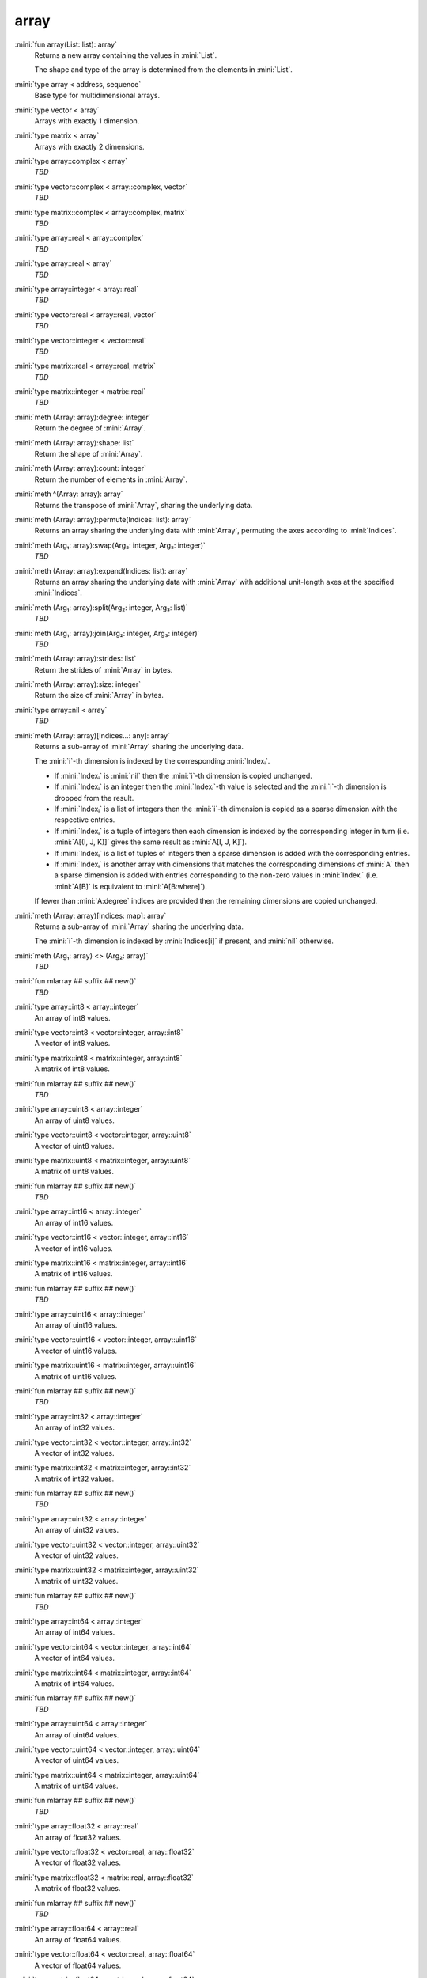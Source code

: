 array
=====

:mini:`fun array(List: list): array`
   Returns a new array containing the values in :mini:`List`.

   The shape and type of the array is determined from the elements in :mini:`List`.


:mini:`type array < address, sequence`
   Base type for multidimensional arrays.


:mini:`type vector < array`
   Arrays with exactly 1 dimension.


:mini:`type matrix < array`
   Arrays with exactly 2 dimensions.


:mini:`type array::complex < array`
   *TBD*

:mini:`type vector::complex < array::complex, vector`
   *TBD*

:mini:`type matrix::complex < array::complex, matrix`
   *TBD*

:mini:`type array::real < array::complex`
   *TBD*

:mini:`type array::real < array`
   *TBD*

:mini:`type array::integer < array::real`
   *TBD*

:mini:`type vector::real < array::real, vector`
   *TBD*

:mini:`type vector::integer < vector::real`
   *TBD*

:mini:`type matrix::real < array::real, matrix`
   *TBD*

:mini:`type matrix::integer < matrix::real`
   *TBD*

:mini:`meth (Array: array):degree: integer`
   Return the degree of :mini:`Array`.


:mini:`meth (Array: array):shape: list`
   Return the shape of :mini:`Array`.


:mini:`meth (Array: array):count: integer`
   Return the number of elements in :mini:`Array`.


:mini:`meth ^(Array: array): array`
   Returns the transpose of :mini:`Array`,  sharing the underlying data.


:mini:`meth (Array: array):permute(Indices: list): array`
   Returns an array sharing the underlying data with :mini:`Array`,  permuting the axes according to :mini:`Indices`.


:mini:`meth (Arg₁: array):swap(Arg₂: integer, Arg₃: integer)`
   *TBD*

:mini:`meth (Array: array):expand(Indices: list): array`
   Returns an array sharing the underlying data with :mini:`Array` with additional unit-length axes at the specified :mini:`Indices`.


:mini:`meth (Arg₁: array):split(Arg₂: integer, Arg₃: list)`
   *TBD*

:mini:`meth (Arg₁: array):join(Arg₂: integer, Arg₃: integer)`
   *TBD*

:mini:`meth (Array: array):strides: list`
   Return the strides of :mini:`Array` in bytes.


:mini:`meth (Array: array):size: integer`
   Return the size of :mini:`Array` in bytes.


:mini:`type array::nil < array`
   *TBD*

:mini:`meth (Array: array)[Indices...: any]: array`
   Returns a sub-array of :mini:`Array` sharing the underlying data.

   The :mini:`i`-th dimension is indexed by the corresponding :mini:`Indexᵢ`.

   * If :mini:`Indexᵢ` is :mini:`nil` then the :mini:`i`-th dimension is copied unchanged.

   * If :mini:`Indexᵢ` is an integer then the :mini:`Indexᵢ`-th value is selected and the :mini:`i`-th dimension is dropped from the result.

   * If :mini:`Indexᵢ` is a list of integers then the :mini:`i`-th dimension is copied as a sparse dimension with the respective entries.

   * If :mini:`Indexᵢ` is a tuple of integers then each dimension is indexed by the corresponding integer in turn (i.e. :mini:`A[(I,  J,  K)]` gives the same result as :mini:`A[I,  J,  K]`).

   * If :mini:`Indexᵢ` is a list of tuples of integers then a sparse dimension is added with the corresponding entries.

   * If :mini:`Indexᵢ` is another array with dimensions that matches the corresponding dimensions of :mini:`A` then a sparse dimension is added with entries corresponding to the non-zero values in :mini:`Indexᵢ` (i.e. :mini:`A[B]` is equivalent to :mini:`A[B:where]`).

   If fewer than :mini:`A:degree` indices are provided then the remaining dimensions are copied unchanged.


:mini:`meth (Array: array)[Indices: map]: array`
   Returns a sub-array of :mini:`Array` sharing the underlying data.

   The :mini:`i`-th dimension is indexed by :mini:`Indices[i]` if present,  and :mini:`nil` otherwise.


:mini:`meth (Arg₁: array) <> (Arg₂: array)`
   *TBD*

:mini:`fun mlarray ## suffix ## new()`
   *TBD*

:mini:`type array::int8 < array::integer`
   An array of int8 values.


:mini:`type vector::int8 < vector::integer, array::int8`
   A vector of int8 values.


:mini:`type matrix::int8 < matrix::integer, array::int8`
   A matrix of int8 values.


:mini:`fun mlarray ## suffix ## new()`
   *TBD*

:mini:`type array::uint8 < array::integer`
   An array of uint8 values.


:mini:`type vector::uint8 < vector::integer, array::uint8`
   A vector of uint8 values.


:mini:`type matrix::uint8 < matrix::integer, array::uint8`
   A matrix of uint8 values.


:mini:`fun mlarray ## suffix ## new()`
   *TBD*

:mini:`type array::int16 < array::integer`
   An array of int16 values.


:mini:`type vector::int16 < vector::integer, array::int16`
   A vector of int16 values.


:mini:`type matrix::int16 < matrix::integer, array::int16`
   A matrix of int16 values.


:mini:`fun mlarray ## suffix ## new()`
   *TBD*

:mini:`type array::uint16 < array::integer`
   An array of uint16 values.


:mini:`type vector::uint16 < vector::integer, array::uint16`
   A vector of uint16 values.


:mini:`type matrix::uint16 < matrix::integer, array::uint16`
   A matrix of uint16 values.


:mini:`fun mlarray ## suffix ## new()`
   *TBD*

:mini:`type array::int32 < array::integer`
   An array of int32 values.


:mini:`type vector::int32 < vector::integer, array::int32`
   A vector of int32 values.


:mini:`type matrix::int32 < matrix::integer, array::int32`
   A matrix of int32 values.


:mini:`fun mlarray ## suffix ## new()`
   *TBD*

:mini:`type array::uint32 < array::integer`
   An array of uint32 values.


:mini:`type vector::uint32 < vector::integer, array::uint32`
   A vector of uint32 values.


:mini:`type matrix::uint32 < matrix::integer, array::uint32`
   A matrix of uint32 values.


:mini:`fun mlarray ## suffix ## new()`
   *TBD*

:mini:`type array::int64 < array::integer`
   An array of int64 values.


:mini:`type vector::int64 < vector::integer, array::int64`
   A vector of int64 values.


:mini:`type matrix::int64 < matrix::integer, array::int64`
   A matrix of int64 values.


:mini:`fun mlarray ## suffix ## new()`
   *TBD*

:mini:`type array::uint64 < array::integer`
   An array of uint64 values.


:mini:`type vector::uint64 < vector::integer, array::uint64`
   A vector of uint64 values.


:mini:`type matrix::uint64 < matrix::integer, array::uint64`
   A matrix of uint64 values.


:mini:`fun mlarray ## suffix ## new()`
   *TBD*

:mini:`type array::float32 < array::real`
   An array of float32 values.


:mini:`type vector::float32 < vector::real, array::float32`
   A vector of float32 values.


:mini:`type matrix::float32 < matrix::real, array::float32`
   A matrix of float32 values.


:mini:`fun mlarray ## suffix ## new()`
   *TBD*

:mini:`type array::float64 < array::real`
   An array of float64 values.


:mini:`type vector::float64 < vector::real, array::float64`
   A vector of float64 values.


:mini:`type matrix::float64 < matrix::real, array::float64`
   A matrix of float64 values.


:mini:`fun mlarray ## suffix ## new()`
   *TBD*

:mini:`type array::complex32 < array::complex`
   An array of complex32 values.


:mini:`type vector::complex32 < vector::complex, array::complex32`
   A vector of complex32 values.


:mini:`type matrix::complex32 < matrix::complex, array::complex32`
   A matrix of complex32 values.


:mini:`fun mlarray ## suffix ## new()`
   *TBD*

:mini:`type array::complex64 < array::complex`
   An array of complex64 values.


:mini:`type vector::complex64 < vector::complex, array::complex64`
   A vector of complex64 values.


:mini:`type matrix::complex64 < matrix::complex, array::complex64`
   A matrix of complex64 values.


:mini:`fun mlarray ## suffix ## new()`
   *TBD*

:mini:`type array::any < array`
   An array of any values.


:mini:`type vector::any < vector, array::any`
   A vector of any values.


:mini:`type matrix::any < matrix, array::any`
   A matrix of any values.


:mini:`meth (Arg₁: array):reshape(Arg₂: list)`
   *TBD*

:mini:`meth (Array: array):sums(Index: integer): array`
   Returns a new array with the partial sums of :mini:`Array` in the :mini:`Index`-th dimension.


:mini:`meth (Array: array):prods(Index: integer): array`
   Returns a new array with the partial products of :mini:`Array` in the :mini:`Index`-th dimension.


:mini:`meth (Array: array):sum: number`
   Returns the sum of the values in :mini:`Array`.


:mini:`meth (Array: array):sum(Index: integer): array`
   Returns a new array with the sums of :mini:`Array` in the :mini:`Index`-th dimension.


:mini:`meth (Array: array):prod: number`
   Returns the product of the values in :mini:`Array`.


:mini:`meth (Array: array):prod(Index: integer): array`
   Returns a new array with the products of :mini:`Array` in the :mini:`Index`-th dimension.


:mini:`meth -(Array: array): array`
   Returns an array with the negated values from :mini:`Array`.


:mini:`meth (A: array) + (B: integer): array`
   Returns an array :mini:`C` where :mini:`Cᵥ := Aᵥ + B`.


:mini:`meth (A: integer) + (B: array): array`
   Returns an array :mini:`C` where :mini:`Cᵥ := A + Bᵥ`.


:mini:`meth (A: array) + (B: double): array`
   Returns an array :mini:`C` where :mini:`Cᵥ := Aᵥ + B`.


:mini:`meth (A: double) + (B: array): array`
   Returns an array :mini:`C` where :mini:`Cᵥ := A + Bᵥ`.


:mini:`meth (A: array) * (B: integer): array`
   Returns an array :mini:`C` where :mini:`Cᵥ := Aᵥ * B`.


:mini:`meth (A: integer) * (B: array): array`
   Returns an array :mini:`C` where :mini:`Cᵥ := A * Bᵥ`.


:mini:`meth (A: array) * (B: double): array`
   Returns an array :mini:`C` where :mini:`Cᵥ := Aᵥ * B`.


:mini:`meth (A: double) * (B: array): array`
   Returns an array :mini:`C` where :mini:`Cᵥ := A * Bᵥ`.


:mini:`meth (A: array) - (B: integer): array`
   Returns an array :mini:`C` where :mini:`Cᵥ := Aᵥ - B`.


:mini:`meth (A: integer) - (B: array): array`
   Returns an array :mini:`C` where :mini:`Cᵥ := A - Bᵥ`.


:mini:`meth (A: array) - (B: double): array`
   Returns an array :mini:`C` where :mini:`Cᵥ := Aᵥ - B`.


:mini:`meth (A: double) - (B: array): array`
   Returns an array :mini:`C` where :mini:`Cᵥ := A - Bᵥ`.


:mini:`meth (A: array) / (B: integer): array`
   Returns an array :mini:`C` where :mini:`Cᵥ := Aᵥ / B`.


:mini:`meth (A: integer) / (B: array): array`
   Returns an array :mini:`C` where :mini:`Cᵥ := A / Bᵥ`.


:mini:`meth (A: array) / (B: double): array`
   Returns an array :mini:`C` where :mini:`Cᵥ := Aᵥ / B`.


:mini:`meth (A: double) / (B: array): array`
   Returns an array :mini:`C` where :mini:`Cᵥ := A / Bᵥ`.


:mini:`meth (A: array) = (B: integer): array`
   Returns an array :mini:`C` where :mini:`Cᵥ := if Aᵥ = B then 1 else 0 end`.


:mini:`meth (A: integer) = (B: array): array`
   Returns an array :mini:`C` where :mini:`Cᵥ := if A = Bᵥ then 1 else 0 end`.


:mini:`meth (A: array) = (B: double): array`
   Returns an array :mini:`C` where :mini:`Cᵥ := if Aᵥ = B then 1 else 0 end`.


:mini:`meth (A: double) = (B: array): array`
   Returns an array :mini:`C` where :mini:`Cᵥ := if A = Bᵥ then 1 else 0 end`.


:mini:`meth (A: array) != (B: integer): array`
   Returns an array :mini:`C` where :mini:`Cᵥ := if Aᵥ != B then 1 else 0 end`.


:mini:`meth (A: integer) != (B: array): array`
   Returns an array :mini:`C` where :mini:`Cᵥ := if A != Bᵥ then 1 else 0 end`.


:mini:`meth (A: array) != (B: double): array`
   Returns an array :mini:`C` where :mini:`Cᵥ := if Aᵥ != B then 1 else 0 end`.


:mini:`meth (A: double) != (B: array): array`
   Returns an array :mini:`C` where :mini:`Cᵥ := if A != Bᵥ then 1 else 0 end`.


:mini:`meth (A: array) < (B: integer): array`
   Returns an array :mini:`C` where :mini:`Cᵥ := if Aᵥ < B then 1 else 0 end`.


:mini:`meth (A: integer) < (B: array): array`
   Returns an array :mini:`C` where :mini:`Cᵥ := if A < Bᵥ then 1 else 0 end`.


:mini:`meth (A: array) < (B: double): array`
   Returns an array :mini:`C` where :mini:`Cᵥ := if Aᵥ < B then 1 else 0 end`.


:mini:`meth (A: double) < (B: array): array`
   Returns an array :mini:`C` where :mini:`Cᵥ := if A < Bᵥ then 1 else 0 end`.


:mini:`meth (A: array) > (B: integer): array`
   Returns an array :mini:`C` where :mini:`Cᵥ := if Aᵥ > B then 1 else 0 end`.


:mini:`meth (A: integer) > (B: array): array`
   Returns an array :mini:`C` where :mini:`Cᵥ := if A > Bᵥ then 1 else 0 end`.


:mini:`meth (A: array) > (B: double): array`
   Returns an array :mini:`C` where :mini:`Cᵥ := if Aᵥ > B then 1 else 0 end`.


:mini:`meth (A: double) > (B: array): array`
   Returns an array :mini:`C` where :mini:`Cᵥ := if A > Bᵥ then 1 else 0 end`.


:mini:`meth (A: array) <= (B: integer): array`
   Returns an array :mini:`C` where :mini:`Cᵥ := if Aᵥ <= B then 1 else 0 end`.


:mini:`meth (A: integer) <= (B: array): array`
   Returns an array :mini:`C` where :mini:`Cᵥ := if A <= Bᵥ then 1 else 0 end`.


:mini:`meth (A: array) <= (B: double): array`
   Returns an array :mini:`C` where :mini:`Cᵥ := if Aᵥ <= B then 1 else 0 end`.


:mini:`meth (A: double) <= (B: array): array`
   Returns an array :mini:`C` where :mini:`Cᵥ := if A <= Bᵥ then 1 else 0 end`.


:mini:`meth (A: array) >= (B: integer): array`
   Returns an array :mini:`C` where :mini:`Cᵥ := if Aᵥ >= B then 1 else 0 end`.


:mini:`meth (A: integer) >= (B: array): array`
   Returns an array :mini:`C` where :mini:`Cᵥ := if A >= Bᵥ then 1 else 0 end`.


:mini:`meth (A: array) >= (B: double): array`
   Returns an array :mini:`C` where :mini:`Cᵥ := if Aᵥ >= B then 1 else 0 end`.


:mini:`meth (A: double) >= (B: array): array`
   Returns an array :mini:`C` where :mini:`Cᵥ := if A >= Bᵥ then 1 else 0 end`.


:mini:`meth (Array: array):copy: array`
   Return a new array with the same values of :mini:`Array` but not sharing the underlying data.


:mini:`meth $(List: list): array`
   Returns an array with the contents of :mini:`List`.


:mini:`meth ^(List: list): array`
   Returns an array with the contents of :mini:`List`,  transposed.


:mini:`meth (Array: array):copy(Function: function): array`
   Return a new array with the results of applying :mini:`Function` to each value of :mini:`Array`.


:mini:`meth (Array: array):update(Function: function): array`
   Update the values in :mini:`Array` in place by applying :mini:`Function` to each value.


:mini:`meth (Array: array):where(Function: function): list[tuple]`
   Returns list of indices :mini:`Array` where :mini:`Function(Arrayᵢ)` returns a non-nil value.


:mini:`meth (Array: array):where: list`
   Returns a list of non-zero indices of :mini:`Array`.


:mini:`meth (A: array) . (B: array): array`
   Returns the inner product of :mini:`A` and :mini:`B`. The last dimension of :mini:`A` and the first dimension of :mini:`B` must match,  skipping any dimensions of size :mini:`1`.


:mini:`meth \(Arg₁: matrix)`
   *TBD*

:mini:`meth (Arg₁: matrix) \ (Arg₂: vector)`
   *TBD*

:mini:`meth (Arg₁: matrix):det`
   *TBD*

